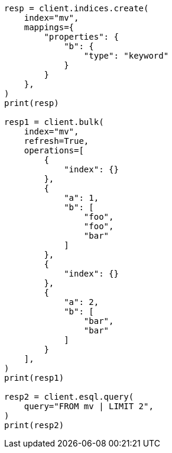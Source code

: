 // This file is autogenerated, DO NOT EDIT
// esql/multivalued-fields.asciidoc:54

[source, python]
----
resp = client.indices.create(
    index="mv",
    mappings={
        "properties": {
            "b": {
                "type": "keyword"
            }
        }
    },
)
print(resp)

resp1 = client.bulk(
    index="mv",
    refresh=True,
    operations=[
        {
            "index": {}
        },
        {
            "a": 1,
            "b": [
                "foo",
                "foo",
                "bar"
            ]
        },
        {
            "index": {}
        },
        {
            "a": 2,
            "b": [
                "bar",
                "bar"
            ]
        }
    ],
)
print(resp1)

resp2 = client.esql.query(
    query="FROM mv | LIMIT 2",
)
print(resp2)
----
